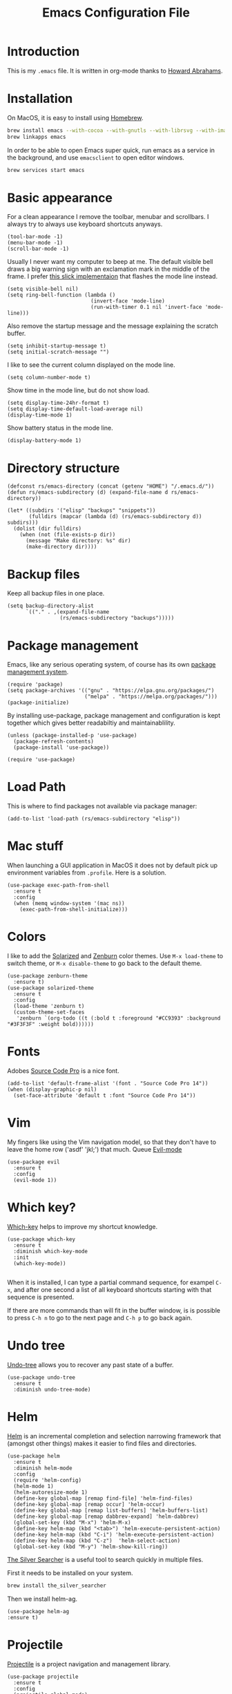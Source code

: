 #+TITLE:  Emacs Configuration File
#+AUTHOR: Rickard Sundin
#+EMAIL:  rickard@snart.nu

* Introduction
This is my =.emacs= file. It is written in org-mode thanks to [[http://www.howardism.org/][Howard Abrahams]].

* Installation
On MacOS, it is easy to install using [[http://brew.sh/][Homebrew]].

#+BEGIN_SRC sh
brew install emacs --with-cocoa --with-gnutls --with-librsvg --with-imagemagick
brew linkapps emacs
#+END_SRC

In order to be able to open Emacs super quick, run emacs as a service in the background, and use =emacsclient= to open editor windows.
#+BEGIN_SRC sh
brew services start emacs
#+END_SRC

* Basic appearance
For a clean appearance I remove the toolbar, menubar and scrollbars. I always
try to always use keyboard shortcuts anyways.

#+BEGIN_SRC elisp 
(tool-bar-mode -1)
(menu-bar-mode -1)
(scroll-bar-mode -1)
#+END_SRC

Usually I never want my computer to beep at me. The default visible bell 
draws a big warning sign with an exclamation mark in the middle of the frame.
I prefer [[http://stuff-things.net/2015/10/05/emacs-visible-bell-work-around-on-os-x-el-capitan/][this slick implementaion]] that flashes the mode line instead.

#+BEGIN_SRC elisp 
  (setq visible-bell nil)
  (setq ring-bell-function (lambda ()
                             (invert-face 'mode-line)
                             (run-with-timer 0.1 nil 'invert-face 'mode-line)))
#+END_SRC

Also remove the startup message and the message explaining the scratch buffer. 

#+BEGIN_SRC elisp
(setq inhibit-startup-message t)
(setq initial-scratch-message "")
#+END_SRC

I like to see the current column displayed on the mode line.

#+BEGIN_SRC elisp
(setq column-number-mode t)
#+END_SRC

Show time in the mode line, but do not show load.

#+BEGIN_SRC elisp
(setq display-time-24hr-format t)
(setq display-time-default-load-average nil)
(display-time-mode 1)
#+END_SRC

Show battery status in the mode line.

#+BEGIN_SRC elisp
(display-battery-mode 1)
#+END_SRC

* Directory structure

#+BEGIN_SRC elisp
  (defconst rs/emacs-directory (concat (getenv "HOME") "/.emacs.d/"))
  (defun rs/emacs-subdirectory (d) (expand-file-name d rs/emacs-directory))
#+END_SRC

#+BEGIN_SRC elisp
  (let* ((subdirs '("elisp" "backups" "snippets"))
         (fulldirs (mapcar (lambda (d) (rs/emacs-subdirectory d)) subdirs)))
    (dolist (dir fulldirs)
      (when (not (file-exists-p dir))
        (message "Make directory: %s" dir)
        (make-directory dir))))
#+END_SRC

* Backup files
Keep all backup files in one place.

#+BEGIN_SRC elisp 
  (setq backup-directory-alist
        `(("." . ,(expand-file-name
                   (rs/emacs-subdirectory "backups")))))
#+END_SRC

* Package management
Emacs, like any serious operating system, of course has its own [[https://elpa.gnu.org/][package management system]].

#+BEGIN_SRC elisp 
(require 'package)
(setq package-archives '(("gnu" . "https://elpa.gnu.org/packages/")
                         ("melpa" . "https://melpa.org/packages/")))
(package-initialize)
#+END_SRC

By installing use-package, package management and configuration is kept together which
gives better readabiltiy and maintainablility.

#+BEGIN_SRC elisp
  (unless (package-installed-p 'use-package)
    (package-refresh-contents)
    (package-install 'use-package))

  (require 'use-package)
#+END_SRC

* Load Path
This is where to find packages not available via package manager:

#+BEGIN_SRC elisp
(add-to-list 'load-path (rs/emacs-subdirectory "elisp"))
#+END_SRC

* Mac stuff
When launching a GUI application in MacOS it does not by default pick up
environment variables from =.profile=. Here is a solution.

#+BEGIN_SRC elisp 
  (use-package exec-path-from-shell
    :ensure t
    :config
    (when (memq window-system '(mac ns))
      (exec-path-from-shell-initialize)))
#+END_SRC

* Colors
I like to add the [[http://ethanschoonover.com/solarized][Solarized]] and [[http://kippura.org/zenburnpage/][Zenburn]] color themes. Use =M-x load-theme=
to switch theme, or =M-x disable-theme= to go back to the default theme.

#+BEGIN_SRC elisp 
  (use-package zenburn-theme
    :ensure t)
  (use-package solarized-theme
    :ensure t
    :config
    (load-theme 'zenburn t)
    (custom-theme-set-faces
     'zenburn `(org-todo ((t (:bold t :foreground "#CC9393" :background "#3F3F3F" :weight bold))))))
#+END_SRC

* Fonts
Adobes [[https://github.com/adobe-fonts/source-code-pro][Source Code Pro]] is a nice font.

#+BEGIN_SRC elisp 
(add-to-list 'default-frame-alist '(font . "Source Code Pro 14"))
(when (display-graphic-p nil)
  (set-face-attribute 'default t :font "Source Code Pro 14"))
#+END_SRC

* Vim
My fingers like using the Vim navigation model, so that they don't have to leave
the home row ('asdf' 'jkl;') that much. Queue [[https://www.emacswiki.org/emacs/Evil][Evil-mode]]

#+BEGIN_SRC elisp 
  (use-package evil
    :ensure t
    :config
    (evil-mode 1))
#+END_SRC

* Which key?
[[https://github.com/justbur/emacs-which-key][Which-key]] helps to improve my shortcut knowledge.
#+BEGIN_SRC elisp
(use-package which-key
  :ensure t
  :diminish which-key-mode
  :init
  (which-key-mode))

#+END_SRC

When it is installed, I can type a partial command sequence, for exampel =C-x=, and after one second a list of all keyboard shortcuts
starting with that sequence is presented.

If there are more commands than will fit in the buffer window, is is possible to press =C-h n= to go to the next page and =C-h p= to go back again.

* Undo tree
[[https://www.emacswiki.org/emacs/UndoTree][Undo-tree]] allows you to recover any past state of a buffer.

#+BEGIN_SRC elisp
(use-package undo-tree
  :ensure t
  :diminish undo-tree-mode)
#+END_SRC

* Helm 
[[https://emacs-helm.github.io/helm/][Helm]] is an incremental completion and selection narrowing framework that (amongst
other things) makes it easier to find files and directories.

#+BEGIN_SRC elisp 
  (use-package helm
    :ensure t
    :diminish helm-mode
    :config
    (require 'helm-config)
    (helm-mode 1)
    (helm-autoresize-mode 1)
    (define-key global-map [remap find-file] 'helm-find-files)
    (define-key global-map [remap occur] 'helm-occur)
    (define-key global-map [remap list-buffers] 'helm-buffers-list)
    (define-key global-map [remap dabbrev-expand] 'helm-dabbrev)
    (global-set-key (kbd "M-x") 'helm-M-x)
    (define-key helm-map (kbd "<tab>") 'helm-execute-persistent-action)
    (define-key helm-map (kbd "C-i") 'helm-execute-persistent-action)
    (define-key helm-map (kbd "C-z")  'helm-select-action)
    (global-set-key (kbd "M-y") 'helm-show-kill-ring))
#+END_SRC

[[https://github.com/ggreer/the_silver_searcher][The Silver Searcher]] is a useful tool to search quickly in multiple files.

First it needs to be installed on your system.
#+BEGIN_SRC sh :tangle no
brew install the_silver_searcher
#+END_SRC

Then we install helm-ag.
#+BEGIN_SRC elisp
(use-package helm-ag
:ensure t)
#+END_SRC

* Projectile
[[http://batsov.com/projectile/][Projectile]] is a project navigation and management library.

#+BEGIN_SRC elisp
  (use-package projectile
    :ensure t
    :config
    (projectile-global-mode)
    (setq projectile-mode-line
      '(:eval (if (file-remote-p default-directory)
                  " Projectile"
                  (format " [%s]" (projectile-project-name))))))

  (use-package helm-projectile
    :ensure t
    :config
    (helm-projectile-on))
#+END_SRC

* Calendar
I like my weeks to start on Mondays.

#+BEGIN_SRC elisp 
;; Calendar
(setq calendar-week-start-day 1)
#+END_SRC

* Git
Starting to get the hang of using Git through Magit.
If you only copy one thing from this file, this is probably it.

#+BEGIN_SRC elisp 
  (use-package magit
    :ensure t
    :bind
    ("C-x g" . magit-status)
    :config
    (setq magit-display-buffer-function #'magit-display-buffer-fullframe-status-v1)
    (setq magit-last-seen-setup-instructions "1.4.0"))
#+END_SRC

* Org-mode
If you don't use Emacs for anything else, you should at least use Org-mode.
** Basic appearance
Fold headers when a document is opened.
#+BEGIN_SRC elisp
  (setq org-startup-indented t)
#+END_SRC

Each codeblock should be coloured and indented according to its own language rules.
#+BEGIN_SRC elisp
   (setq org-src-fontify-natively t)
#+END_SRC

** Bullets
This packages displayes the asterisks in front of headers as nice UTF-8 bullets.
 
#+BEGIN_SRC elisp 
  (use-package org-bullets
    :ensure t
    :config
    (add-hook 'org-mode-hook 'org-bullets-mode))
#+END_SRC

** Tasks
#+BEGIN_SRC elisp 
  (setq org-log-done t)

  (setq org-todo-keywords
        '((sequence "TODO(t)" "DOING(i)" "WAITING(w)" "|" "DONE(d)" "CANCELED(c)")))

  (setq-local todo-keywords
              `(("^\\*+ \\(TODO\\) " 
                 (1 (progn (compose-region (match-beginning 1) (match-end 1) "☐")
                           nil)))
                ("^\\*+ \\(DOING\\) "
                 (1 (progn (compose-region (match-beginning 1) (match-end 1) "➙")
                           nil)))
                ("^\\*+ \\(WAITING\\) "
                 (1 (progn (compose-region (match-beginning 1) (match-end 1) "⌛")
                           nil)))
                ("^\\*+ \\(CANCELED\\) "
                 (1 (progn (compose-region (match-beginning 1) (match-end 1) "×")
                           nil)))
                ("^\\(CLOCK:\\)"
                 (1 (progn (compose-region (match-beginning 1) (match-end 1) "◉")
                           nil)))
                ("^\\*+ \\(DONE\\) "
                 (1 (progn (compose-region (match-beginning 1) (match-end 1) "☑")
                           nil)))))

  (font-lock-add-keywords 'org-mode todo-keywords)
  (font-lock-add-keywords 'org-journal-mode todo-keywords)
#+END_SRC

** Agenda
The agenda gives you an overview of org-mode tasks and deadlines.

#+BEGIN_SRC elisp 
  (define-key global-map "\C-ca" 'org-agenda)
  (setq org-agenda-files '("~/Documents/org" "~/Documents" "~"))
#+END_SRC

** Babel
[[http://plantuml.com][Plantuml]] is useful for creating simple diagrams.

#+BEGIN_SRC elisp
  (org-babel-do-load-languages
   'org-babel-load-languages
   '(;; other Babel languages
     (plantuml . t)))

  (setq org-plantuml-jar-path
        (expand-file-name "/usr/local/Cellar/plantuml/8048/plantuml.8048.jar"))
#+END_SRC

** Exporting
It is really easy to export (shortcut =C-c C-e=) an org-mode document as HTML, PDF or other formats.
#+BEGIN_SRC elisp
  (setq org-export-html-style-include-scripts nil
        org-export-html-style-include-default nil
        org-export-html-style
        "<link rel=\"stylesheet\" type=\"text/css\" href=\"org-style.css\" />")

#+END_SRC

Module [[https://github.com/marsmining/ox-twbs][ox-twbs]] can export org-mode docs as HTML compatible with Twitter Bootstrap.
#+BEGIN_SRC elisp
  (use-package ox-twbs
    :ensure t)
#+END_SRC

Module [[https://github.com/yjwen/org-reveal][org-reveal]] can export org-mode documents to reveal.js presentations. 
#+BEGIN_SRC elisp
  (use-package ox-reveal
    :ensure t)
#+END_SRC

* Journal
I will try out org-journal for journaling.

#+BEGIN_SRC elisp 
  (use-package org-journal
    :ensure t
    :config
    (setq org-journal-date-format "%Y-%m-%d, %a"))
#+END_SRC

* Gpg
Sometimes I need to read the value of =$SSH_AUTH_SOCK= from the path
to be able to use GPG properly from Emacs.

#+BEGIN_SRC elisp
(defun refresh-ssh-auth-sock ()
  "Read env variable SSH_AUTH_SOCK from path"
  (interactive)
  (exec-path-from-shell-copy-env "SSH_AUTH_SOCK"))
(define-key global-map "\C-cg" 'refresh-ssh-auth-sock)
#+END_SRC

* Snippets
[[https://github.com/capitaomorte/yasnippet][Yasnippets]] lets you define and insert snippets of text or code.

#+BEGIN_SRC elisp
(use-package yasnippet
  :ensure t
  :diminish yas-minor-mode
  :init
  (yas-global-mode 1)
  :config
  (add-to-list 'yas-snippet-dirs (locate-user-emacs-file "snippets")))
#+END_SRC

* General software development
Some features are useful for all computer langugages.

Company provides in-buffer completion.
#+BEGIN_SRC elisp
  (use-package company
    :ensure t
    :diminish company-mode
    :config
    (add-hook 'after-init-hook 'global-company-mode))
#+END_SRC

Flycheck provides on-the-fly syntax checking.
#+BEGIN_SRC elisp
  (use-package flycheck
    :ensure t
    :diminish flycheck-mode
    :config
    (add-hook 'after-init-hook #'global-flycheck-mode))
#+END_SRC

* Clojure
See [[file:clojure.org][clojure.org]] for details on my Clojure setup.

#+BEGIN_SRC elisp
(require 'init-clojure)
#+END_SRC

* Haskell
See [[file:haskell.org][haskell.org]] for details on my Haskell setup.

#+BEGIN_SRC elisp
(require 'init-haskell)
#+END_SRC

* Javascript
#+BEGIN_SRC elisp
(setq js-indent-level 2)
#+END_SRC

* HTML
[[https://github.com/smihica/emmet-mode][Emmet-mode]] is useful whenever you quickly need to type some HTML.
Autostart it on any markup modes

#+BEGIN_SRC elisp
(use-package emmet-mode
:ensure t
:config
(add-hook 'sgml-mode-hook 'emmet-mode))
#+END_SRC

* Restclient
Mode to use Emacs as a REST client.
#+BEGIN_SRC elisp
(use-package restclient
  :ensure t)
#+END_SRC

#+PROPERTY: header-args:sh  :tangle no
#+PROPERTY: header-args:elisp :tangle ~/.emacs.d/init.el
#+PROPERTY: results silent
#+PROPERTY: eval no-export
#+PROPERTY: comments org 
#+OPTIONS:  num:nil toc:nil todo:nil tasks:nil tags:nil
#+OPTIONS:  skip:nil author:nil email:nil creator:nil tim
